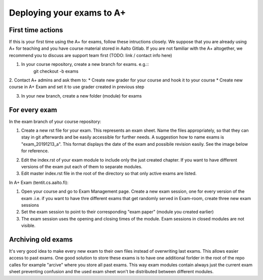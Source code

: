 Deploying your exams to A+
===========================

First time actions
------------------

If this is your first time using the A+ for exams, follow these intructions closely. We suppose that you are already using A+ for teaching and you have course material stored in Aalto Gitlab. If you are not familiar with the A+ altogether, we recommend you to discuss are support team first (TODO: link / contact info here)

1. In your course repository, create a new branch for exams. e.g.::
    git checkout -b exams

2. Contact A+ admins and ask them to:
* Create new grader for your course and hook it to your course
* Create new course in A+ Exam and set it to use grader created in previous step

3. In your new branch, create a new folder (module) for exams

.. _deployment:

For every exam
--------------

In the exam branch of your course repository:

1. Create a new rst file for your exam. This represents an exam sheet. Name the files appropriately, so that they can stay in git afterwards and be easily accessible for further needs. A suggestion how to name exams is "exam_20191213_a". This format displays the date of the exam and possibile revision easily. See the image below for reference.

.. image:: /images/repo_structure.png

2. Edit the index.rst of your exam module to include only the just created chapter. If you want to have different versions of the exam put each of them to separate modules.

3. Edit master index.rst file in the root of the directory so that only active exams are listed.

In A+ Exam (tentit.cs.aalto.fi):

1. Open your course and go to Exam Management page. Create a new exam session, one for every version of the exam .i.e. if you want to have thre different exams that get randomly served in Exam-room, create three new exam sessions
2. Set the exam session to point to their corresponding "exam paper" (module you created earlier)
3. The exam session uses the opening and closing times of the module. Exam sessions in closed modules are not visible.

Archiving old exams
-------------------

It's very good idea to make every new exam to their own files instead of overwriting last exams. This allows easier access to past exams. One good solution to store these exams is to have one additional forlder in the root of the repo calles for example "arcive" where you store all past exams. This way exam modules contain always just the current exam sheet preventing confusion and the used exam sheet won't be distributed between different modules.
